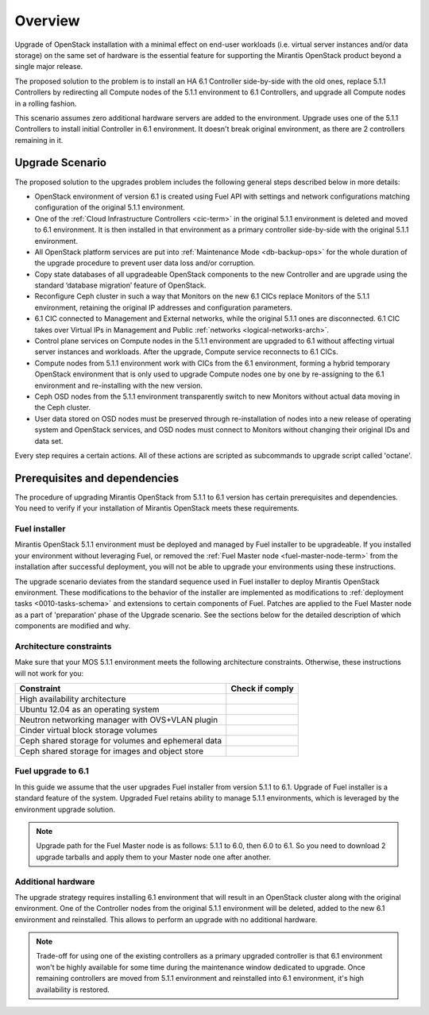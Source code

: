 .. index:: Upgrade Overview

.. _Upg_Over:

Overview
--------

Upgrade of OpenStack installation with a minimal effect on end-user workloads
(i.e. virtual server instances and/or data storage) on the same set of hardware
is the essential feature for supporting the Mirantis OpenStack product beyond
a single major release.

The proposed solution to the problem is to install an HA 6.1 Controller
side-by-side with the old ones, replace 5.1.1 Controllers by redirecting all
Compute nodes of the 5.1.1 environment to 6.1 Controllers, and upgrade all
Compute nodes in a rolling fashion.

This scenario assumes zero additional hardware servers are added to the
environment. Upgrade uses one of the 5.1.1 Controllers to install initial
Controller in 6.1 environment. It doesn't break original environment, as there
are 2 controllers remaining in it.

Upgrade Scenario
++++++++++++++++

The proposed solution to the upgrades problem includes the following general
steps described below in more details:

* OpenStack environment of version 6.1 is created using Fuel API with settings
  and network configurations matching configuration of the original 5.1.1
  environment.
* One of the :ref:`Cloud Infrastructure Controllers <cic-term>` in the original
  5.1.1 environment is deleted and moved to 6.1 environment. It is then
  installed in that environment as a primary controller side-by-side with the
  original 5.1.1 environment.
* All OpenStack platform services are put into :ref:`Maintenance Mode
  <db-backup-ops>` for the whole duration of the upgrade procedure to prevent
  user data loss and/or corruption.
* Copy state databases of all upgradeable OpenStack components to the new
  Controller and are upgrade using the standard ‘database migration’ feature
  of OpenStack.
* Reconfigure Ceph cluster in such a way that Monitors on the new 6.1 CICs
  replace Monitors of the 5.1.1 environment, retaining the original IP
  addresses and configuration parameters.
* 6.1 CIC connected to Management and External networks, while the original
  5.1.1 ones are disconnected. 6.1 CIC takes over Virtual IPs in Management and
  Public :ref:`networks <logical-networks-arch>`.
* Control plane services on Compute nodes in the 5.1.1 environment are upgraded
  to 6.1 without affecting virtual server instances and workloads. After the
  upgrade, Compute service reconnects to 6.1 CICs.
* Compute nodes from 5.1.1 environment work with CICs from the 6.1 environment,
  forming a hybrid temporary OpenStack environment that is only used to upgrade
  Compute nodes one by one by re-assigning to the 6.1 environment and
  re-installing with the new version.
* Ceph OSD nodes from the 5.1.1 environment transparently switch to new
  Monitors without actual data moving in the Ceph cluster.
* User data stored on OSD nodes must be preserved through re-installation of
  nodes into a new release of operating system and OpenStack services, and OSD
  nodes must connect to Monitors without changing their original IDs and data
  set.

Every step requires a certain actions. All of these actions are scripted as
subcommands to upgrade script called 'octane'.

Prerequisites and dependencies
++++++++++++++++++++++++++++++

The procedure of upgrading Mirantis OpenStack from 5.1.1 to 6.1 version has
certain prerequisites and dependencies. You need to verify if your installation
of Mirantis OpenStack meets these requirements.

Fuel installer
______________

Mirantis OpenStack 5.1.1 environment must be deployed and managed by Fuel
installer to be upgradeable. If you installed your environment without
leveraging Fuel, or removed the :ref:`Fuel Master node <fuel-master-node-term>`
from the installation after successful deployment, you will not be able to
upgrade your environments using these instructions.

The upgrade scenario deviates from the standard sequence used in Fuel installer
to deploy Mirantis OpenStack environment. These modifications to the behavior
of the installer are implemented as modifications to :ref:`deployment tasks
<0010-tasks-schema>` and extensions to certain components of Fuel. Patches are
applied to the Fuel Master node as a part of 'preparation' phase of the Upgrade
scenario. See the sections below for the detailed description of which
components are modified and why.

.. _architecture-constraints:

Architecture constraints
________________________

Make sure that your MOS 5.1.1 environment meets the following architecture
constraints. Otherwise, these instructions will not work for you:

+----------------------------------------------------+------------------+
| Constraint                                         | Check if comply  |
+====================================================+==================+
| High availability architecture                     |                  |
+----------------------------------------------------+------------------+
| Ubuntu 12.04 as an operating system                |                  |
+----------------------------------------------------+------------------+
| Neutron networking manager with OVS+VLAN plugin    |                  |
+----------------------------------------------------+------------------+
| Cinder virtual block storage volumes               |                  |
+----------------------------------------------------+------------------+
| Ceph shared storage for volumes and ephemeral data |                  |
+----------------------------------------------------+------------------+
| Ceph shared storage for images and objeсt store    |                  |
+----------------------------------------------------+------------------+

Fuel upgrade to 6.1
___________________

In this guide we assume that the user upgrades Fuel installer from version
5.1.1 to 6.1. Upgrade of Fuel installer is a standard feature of the system.
Upgraded Fuel retains ability to manage 5.1.1 environments, which is leveraged
by the environment upgrade solution.

.. note::

    Upgrade path for the Fuel Master node is as follows: 5.1.1 to 6.0, then 6.0
    to 6.1. So you need to download 2 upgrade tarballs and apply them to your
    Master node one after another.

Additional hardware
___________________

The upgrade strategy requires installing 6.1 environment that will result in an
OpenStack cluster along with the original environment. One of the Controller
nodes from the original 5.1.1 environment will be deleted, added to the new
6.1 environment and reinstalled. This allows to perform an upgrade with no
additional hardware.

.. note::

    Trade-off for using one of the existing controllers as a primary upgraded
    controller is that 6.1 environment won't be highly available for some time
    during the maintenance window dedicated to upgrade. Once remaining
    controllers are moved from 5.1.1 environment and reinstalled into 6.1
    environment, it's high availability is restored.
